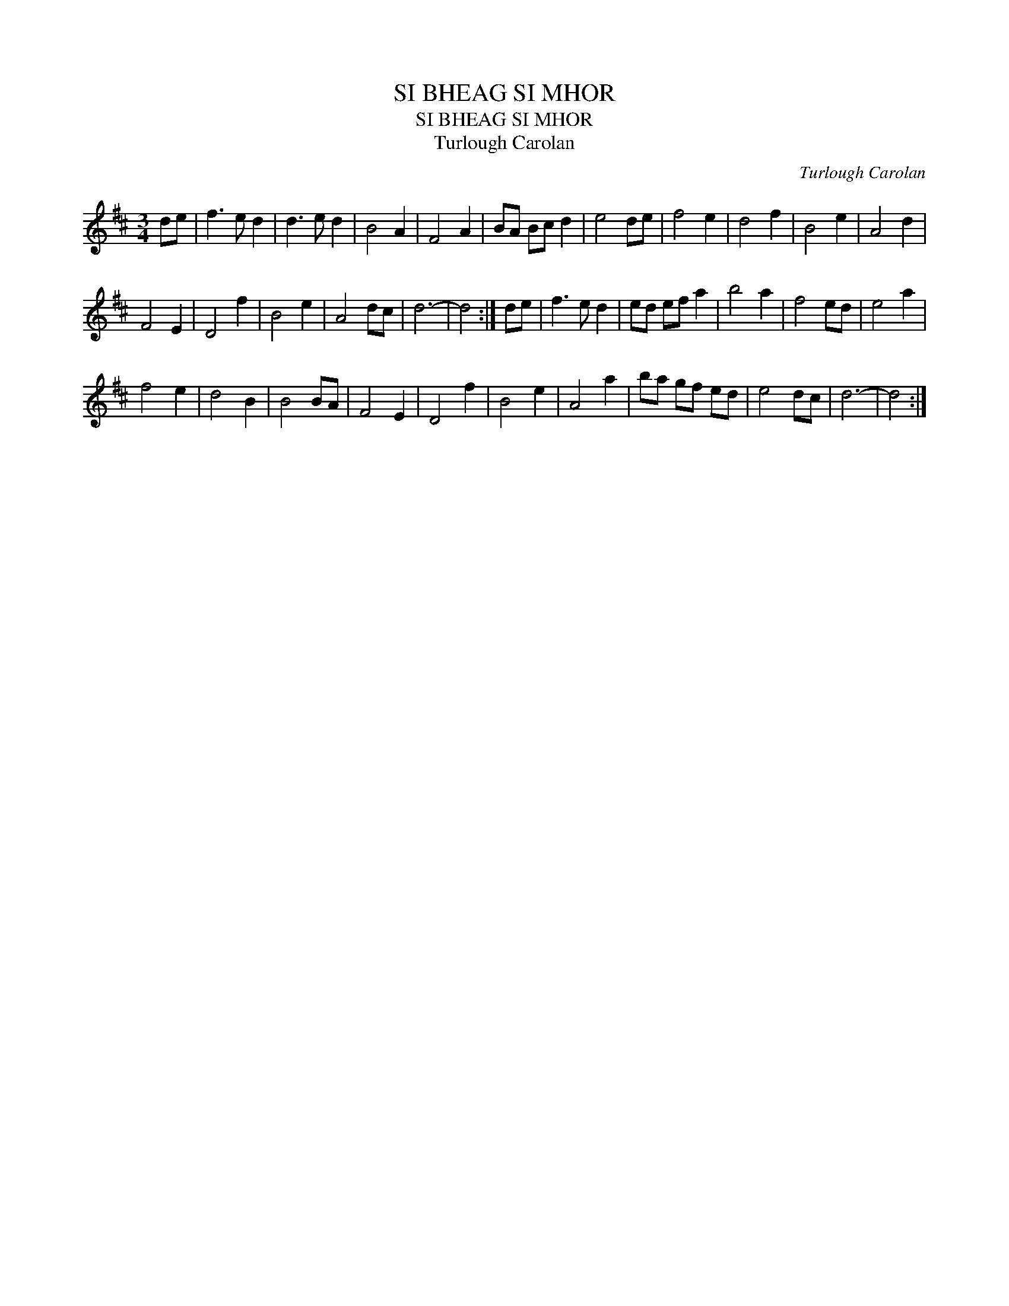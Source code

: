 X:1
T:SI BHEAG SI MHOR
T:SI BHEAG SI MHOR
T:Turlough Carolan
C:Turlough Carolan
L:1/8
M:3/4
K:D
V:1 treble 
V:1
 de | f3 e d2 | d3 e d2 | B4 A2 | F4 A2 | BA Bc d2 | e4 de | f4 e2 | d4 f2 | B4 e2 | A4 d2 | %11
 F4 E2 | D4 f2 | B4 e2 | A4 dc | d6- | d4 :| de | f3 e d2 | ed ef a2 | b4 a2 | f4 ed | e4 a2 | %23
 f4 e2 | d4 B2 | B4 BA | F4 E2 | D4 f2 | B4 e2 | A4 a2 | ba gf ed | e4 dc | d6- | d4 :| %34

